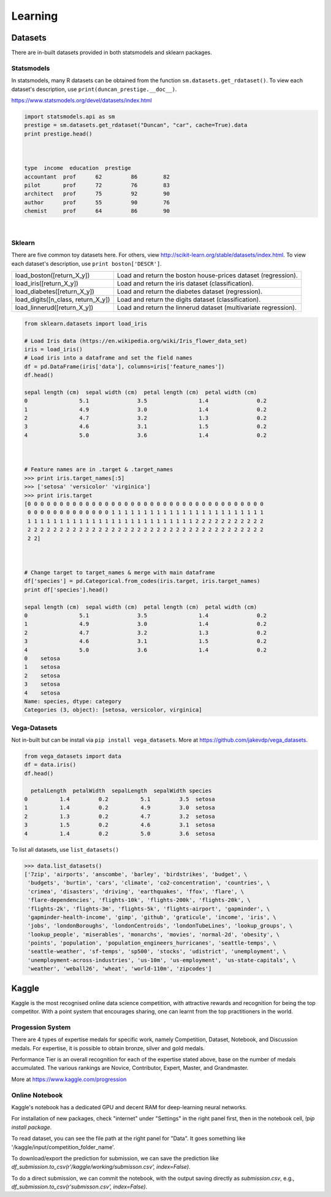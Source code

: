 Learning
==========

Datasets
---------
There are in-built datasets provided in both statsmodels and sklearn packages.

Statsmodels
***********

In statsmodels, many R datasets can be obtained from the function ``sm.datasets.get_rdataset()``. 
To view each dataset's description, use ``print(duncan_prestige.__doc__)``.

https://www.statsmodels.org/devel/datasets/index.html

.. code:: python

  import statsmodels.api as sm
  prestige = sm.datasets.get_rdataset("Duncan", "car", cache=True).data
  print prestige.head()


  
  type  income  education  prestige
  accountant  prof      62         86        82
  pilot       prof      72         76        83
  architect   prof      75         92        90
  author      prof      55         90        76
  chemist     prof      64         86        90

|
Sklearn
***********

There are five common toy datasets here. For others, view http://scikit-learn.org/stable/datasets/index.html. 
To view each dataset's description, use ``print boston['DESCR']``.

+------------------------------------+-----------------------------------------------------------------+
| load_boston([return_X_y])          | Load and return the boston house-prices dataset (regression).   |
+------------------------------------+-----------------------------------------------------------------+
| load_iris([return_X_y])            | Load and return the iris dataset (classification).              |
+------------------------------------+-----------------------------------------------------------------+
| load_diabetes([return_X_y])        | Load and return the diabetes dataset (regression).              |
+------------------------------------+-----------------------------------------------------------------+
| load_digits([n_class, return_X_y]) | Load and return the digits dataset (classification).            |
+------------------------------------+-----------------------------------------------------------------+
| load_linnerud([return_X_y])        | Load and return the linnerud dataset (multivariate regression). |
+------------------------------------+-----------------------------------------------------------------+


.. code:: python

  from sklearn.datasets import load_iris
  
  # Load Iris data (https://en.wikipedia.org/wiki/Iris_flower_data_set)
  iris = load_iris()
  # Load iris into a dataframe and set the field names
  df = pd.DataFrame(iris['data'], columns=iris['feature_names'])
  df.head()
  
  sepal length (cm)  sepal width (cm)  petal length (cm)  petal width (cm)
  0                5.1               3.5                1.4               0.2
  1                4.9               3.0                1.4               0.2
  2                4.7               3.2                1.3               0.2
  3                4.6               3.1                1.5               0.2
  4                5.0               3.6                1.4               0.2
  
  
  
  # Feature names are in .target & .target_names
  >>> print iris.target_names[:5]
  >>> ['setosa' 'versicolor' 'virginica']
  >>> print iris.target
  [0 0 0 0 0 0 0 0 0 0 0 0 0 0 0 0 0 0 0 0 0 0 0 0 0 0 0 0 0 0 0 0 0 0 0 0 0
   0 0 0 0 0 0 0 0 0 0 0 0 0 1 1 1 1 1 1 1 1 1 1 1 1 1 1 1 1 1 1 1 1 1 1 1 1
   1 1 1 1 1 1 1 1 1 1 1 1 1 1 1 1 1 1 1 1 1 1 1 1 1 1 2 2 2 2 2 2 2 2 2 2 2
   2 2 2 2 2 2 2 2 2 2 2 2 2 2 2 2 2 2 2 2 2 2 2 2 2 2 2 2 2 2 2 2 2 2 2 2 2
   2 2]
   
  
  
  # Change target to target_names & merge with main dataframe
  df['species'] = pd.Categorical.from_codes(iris.target, iris.target_names)
  print df['species'].head()
  
  sepal length (cm)  sepal width (cm)  petal length (cm)  petal width (cm)
  0                5.1               3.5                1.4               0.2
  1                4.9               3.0                1.4               0.2
  2                4.7               3.2                1.3               0.2
  3                4.6               3.1                1.5               0.2
  4                5.0               3.6                1.4               0.2
  0    setosa
  1    setosa
  2    setosa
  3    setosa
  4    setosa
  Name: species, dtype: category
  Categories (3, object): [setosa, versicolor, virginica]

   
   
Vega-Datasets
**************

Not in-built but can be install via ``pip install vega_datasets``. More at https://github.com/jakevdp/vega_datasets.

.. code:: python

  from vega_datasets import data
  df = data.iris()
  df.head()

    petalLength  petalWidth  sepalLength  sepalWidth species
  0          1.4         0.2          5.1         3.5  setosa
  1          1.4         0.2          4.9         3.0  setosa
  2          1.3         0.2          4.7         3.2  setosa
  3          1.5         0.2          4.6         3.1  setosa
  4          1.4         0.2          5.0         3.6  setosa 

To list all datasets, use ``list_datasets()``

.. code:: python

  >>> data.list_datasets()
  ['7zip', 'airports', 'anscombe', 'barley', 'birdstrikes', 'budget', \
   'budgets', 'burtin', 'cars', 'climate', 'co2-concentration', 'countries', \
   'crimea', 'disasters', 'driving', 'earthquakes', 'ffox', 'flare', \
   'flare-dependencies', 'flights-10k', 'flights-200k', 'flights-20k', \
   'flights-2k', 'flights-3m', 'flights-5k', 'flights-airport', 'gapminder', \
   'gapminder-health-income', 'gimp', 'github', 'graticule', 'income', 'iris', \
   'jobs', 'londonBoroughs', 'londonCentroids', 'londonTubeLines', 'lookup_groups', \
   'lookup_people', 'miserables', 'monarchs', 'movies', 'normal-2d', 'obesity', \
   'points', 'population', 'population_engineers_hurricanes', 'seattle-temps', \
   'seattle-weather', 'sf-temps', 'sp500', 'stocks', 'udistrict', 'unemployment', \
   'unemployment-across-industries', 'us-10m', 'us-employment', 'us-state-capitals', \
   'weather', 'weball26', 'wheat', 'world-110m', 'zipcodes']


Kaggle
------------------

Kaggle is the most recognised online data science competition, 
with attractive rewards and recognition for being the top competitor. 
With a point system that encourages sharing, 
one can learnt from the top practitioners in the world.


Progession System
******************
There are 4 types of expertise medals for specific work, 
namely Competition, Dataset, Notebook, and Discussion medals.
For expertise, it is possible to obtain bronze, silver and gold medals.

Performance Tier is an overall recognition for each of the expertise stated above,
base on the number of medals accumulated. The various rankings are
Novice, Contributor, Expert, Master, and Grandmaster.

More at https://www.kaggle.com/progression 


Online Notebook
******************
Kaggle's notebook has a dedicated GPU and decent RAM for deep-learning neural networks.

For installation of new packages, check "internet" under "Settings" in the right panel first,
then in the notebook cell, `!pip install package`.

To read dataset, you can see the file path at the right panel for "Data".
It goes something like '/kaggle/input/competition_folder_name'.

To download/export the prediction for submission, we can save the prediction like
`df_submission.to_csv(r'/kaggle/working/submisson.csv', index=False)`.

To do a direct submission, we can commit the notebook, with the output saving directly as 
`submission.csv`, e.g., `df_submission.to_csv(r'submisson.csv', index=False)`.
